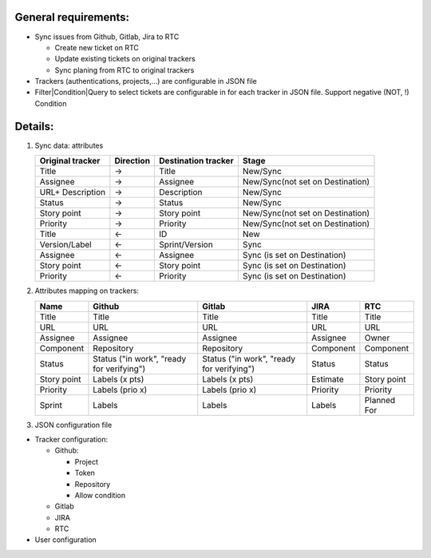 General requirements:
---------------------
- Sync issues from Github, Gitlab, Jira to RTC

  + Create new ticket on RTC
  + Update existing tickets on original trackers
  + Sync planing from RTC to original trackers

- Trackers (authentications, projects,...) are configurable in JSON file

- Filter|Condition|Query to select tickets are configurable in for each tracker in JSON file.
  Support negative (NOT, !) Condition

Details:
--------
1. Sync data: attributes

   +------------------+-----------+----------------------+-----------------------------------+
   | Original tracker | Direction | Destination tracker  | Stage                             |
   +==================+===========+======================+===================================+
   | Title            |     ->    | Title                | New/Sync                          |
   +------------------+-----------+----------------------+-----------------------------------+
   | Assignee         |     ->    | Assignee             | New/Sync(not set on Destination)  |
   +------------------+-----------+----------------------+-----------------------------------+
   | URL+ Description |     ->    | Description          | New/Sync                          |
   +------------------+-----------+----------------------+-----------------------------------+
   | Status           |     ->    | Status               | New/Sync                          |
   +------------------+-----------+----------------------+-----------------------------------+
   | Story point      |     ->    | Story point          | New/Sync(not set on Destination)  |
   +------------------+-----------+----------------------+-----------------------------------+
   | Priority         |     ->    | Priority             | New/Sync(not set on Destination)  |
   +------------------+-----------+----------------------+-----------------------------------+
   | Title            |     <-    | ID                   | New                               |
   +------------------+-----------+----------------------+-----------------------------------+
   | Version/Label    |     <-    | Sprint/Version       | Sync                              |
   +------------------+-----------+----------------------+-----------------------------------+
   | Assignee         |     <-    | Assignee             | Sync (is set on Destination)      |
   +------------------+-----------+----------------------+-----------------------------------+
   | Story point      |     <-    | Story point          | Sync (is set on Destination)      |
   +------------------+-----------+----------------------+-----------------------------------+
   | Priority         |     <-    | Priority             | Sync (is set on Destination)      |
   +------------------+-----------+----------------------+-----------------------------------+

2. Attributes mapping on trackers:

   +------------------+------------------------------------+------------------------------------+------------------+------------------+
   | Name             | Github                             | Gitlab                             | JIRA             | RTC              |
   +==================+====================================+====================================+==================+==================+
   | Title            | Title                              | Title                              | Title            | Title            |
   +------------------+------------------------------------+------------------------------------+------------------+------------------+
   | URL              | URL                                | URL                                | URL              | URL              |
   +------------------+------------------------------------+------------------------------------+------------------+------------------+
   | Assignee         | Assignee                           | Assignee                           | Assignee         | Owner            |
   +------------------+------------------------------------+------------------------------------+------------------+------------------+
   | Component        | Repository                         | Repository                         | Component        | Component        |
   +------------------+------------------------------------+------------------------------------+------------------+------------------+
   | Status           | Status                             | Status                             | Status           | Status           |
   |                  | ("in work", "ready for verifying") | ("in work", "ready for verifying") |                  |                  |
   +------------------+------------------------------------+------------------------------------+------------------+------------------+
   | Story point      | Labels (x pts)                     | Labels (x pts)                     | Estimate         | Story point      |
   +------------------+------------------------------------+------------------------------------+------------------+------------------+
   | Priority         | Labels (prio x)                    | Labels (prio x)                    | Priority         | Priority         |
   +------------------+------------------------------------+------------------------------------+------------------+------------------+
   | Sprint           | Labels                             | Labels                             | Labels           | Planned For      |
   +------------------+------------------------------------+------------------------------------+------------------+------------------+

3. JSON configuration file

- Tracker configuration:

  + Github:

    * Project
    * Token
    * Repository
    * Allow condition

  + Gitlab
  + JIRA
  + RTC

- User configuration